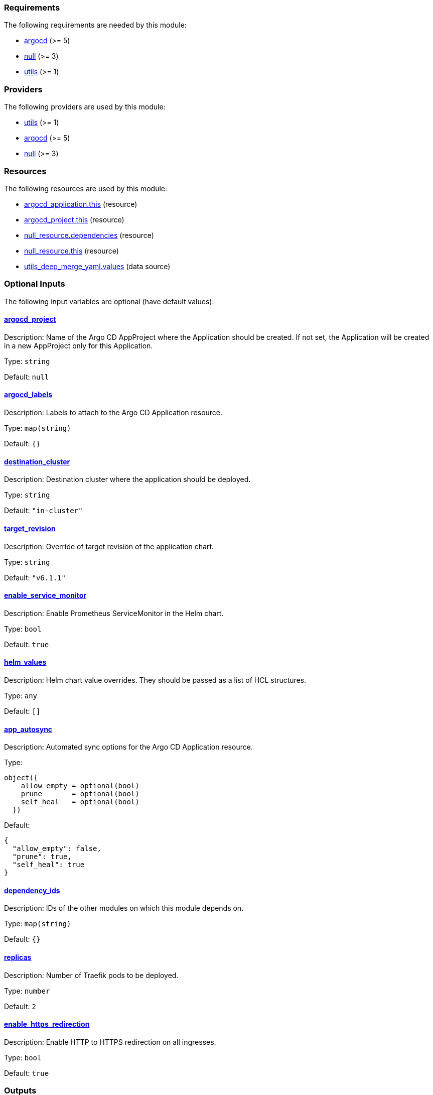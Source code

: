 :traefik-chart-version: 26.1.0

// BEGIN_TF_DOCS
=== Requirements

The following requirements are needed by this module:

- [[requirement_argocd]] <<requirement_argocd,argocd>> (>= 5)

- [[requirement_null]] <<requirement_null,null>> (>= 3)

- [[requirement_utils]] <<requirement_utils,utils>> (>= 1)

=== Providers

The following providers are used by this module:

- [[provider_utils]] <<provider_utils,utils>> (>= 1)

- [[provider_argocd]] <<provider_argocd,argocd>> (>= 5)

- [[provider_null]] <<provider_null,null>> (>= 3)

=== Resources

The following resources are used by this module:

- https://registry.terraform.io/providers/oboukili/argocd/latest/docs/resources/application[argocd_application.this] (resource)
- https://registry.terraform.io/providers/oboukili/argocd/latest/docs/resources/project[argocd_project.this] (resource)
- https://registry.terraform.io/providers/hashicorp/null/latest/docs/resources/resource[null_resource.dependencies] (resource)
- https://registry.terraform.io/providers/hashicorp/null/latest/docs/resources/resource[null_resource.this] (resource)
- https://registry.terraform.io/providers/cloudposse/utils/latest/docs/data-sources/deep_merge_yaml[utils_deep_merge_yaml.values] (data source)

=== Optional Inputs

The following input variables are optional (have default values):

==== [[input_argocd_project]] <<input_argocd_project,argocd_project>>

Description: Name of the Argo CD AppProject where the Application should be created. If not set, the Application will be created in a new AppProject only for this Application.

Type: `string`

Default: `null`

==== [[input_argocd_labels]] <<input_argocd_labels,argocd_labels>>

Description: Labels to attach to the Argo CD Application resource.

Type: `map(string)`

Default: `{}`

==== [[input_destination_cluster]] <<input_destination_cluster,destination_cluster>>

Description: Destination cluster where the application should be deployed.

Type: `string`

Default: `"in-cluster"`

==== [[input_target_revision]] <<input_target_revision,target_revision>>

Description: Override of target revision of the application chart.

Type: `string`

Default: `"v6.1.1"`

==== [[input_enable_service_monitor]] <<input_enable_service_monitor,enable_service_monitor>>

Description: Enable Prometheus ServiceMonitor in the Helm chart.

Type: `bool`

Default: `true`

==== [[input_helm_values]] <<input_helm_values,helm_values>>

Description: Helm chart value overrides. They should be passed as a list of HCL structures.

Type: `any`

Default: `[]`

==== [[input_app_autosync]] <<input_app_autosync,app_autosync>>

Description: Automated sync options for the Argo CD Application resource.

Type:
[source,hcl]
----
object({
    allow_empty = optional(bool)
    prune       = optional(bool)
    self_heal   = optional(bool)
  })
----

Default:
[source,json]
----
{
  "allow_empty": false,
  "prune": true,
  "self_heal": true
}
----

==== [[input_dependency_ids]] <<input_dependency_ids,dependency_ids>>

Description: IDs of the other modules on which this module depends on.

Type: `map(string)`

Default: `{}`

==== [[input_replicas]] <<input_replicas,replicas>>

Description: Number of Traefik pods to be deployed.

Type: `number`

Default: `2`

==== [[input_enable_https_redirection]] <<input_enable_https_redirection,enable_https_redirection>>

Description: Enable HTTP to HTTPS redirection on all ingresses.

Type: `bool`

Default: `true`

=== Outputs

The following outputs are exported:

==== [[output_id]] <<output_id,id>>

Description: ID to pass other modules in order to refer to this module as a dependency.
// END_TF_DOCS
// BEGIN_TF_TABLES
= Requirements

[cols="a,a",options="header,autowidth"]
|===
|Name |Version
|[[requirement_argocd]] <<requirement_argocd,argocd>> |>= 5
|[[requirement_null]] <<requirement_null,null>> |>= 3
|[[requirement_utils]] <<requirement_utils,utils>> |>= 1
|===

= Providers

[cols="a,a",options="header,autowidth"]
|===
|Name |Version
|[[provider_utils]] <<provider_utils,utils>> |>= 1
|[[provider_argocd]] <<provider_argocd,argocd>> |>= 5
|[[provider_null]] <<provider_null,null>> |>= 3
|===

= Resources

[cols="a,a",options="header,autowidth"]
|===
|Name |Type
|https://registry.terraform.io/providers/oboukili/argocd/latest/docs/resources/application[argocd_application.this] |resource
|https://registry.terraform.io/providers/oboukili/argocd/latest/docs/resources/project[argocd_project.this] |resource
|https://registry.terraform.io/providers/hashicorp/null/latest/docs/resources/resource[null_resource.dependencies] |resource
|https://registry.terraform.io/providers/hashicorp/null/latest/docs/resources/resource[null_resource.this] |resource
|https://registry.terraform.io/providers/cloudposse/utils/latest/docs/data-sources/deep_merge_yaml[utils_deep_merge_yaml.values] |data source
|===

= Inputs

[cols="a,a,a,a,a",options="header,autowidth"]
|===
|Name |Description |Type |Default |Required
|[[input_argocd_project]] <<input_argocd_project,argocd_project>>
|Name of the Argo CD AppProject where the Application should be created. If not set, the Application will be created in a new AppProject only for this Application.
|`string`
|`null`
|no

|[[input_argocd_labels]] <<input_argocd_labels,argocd_labels>>
|Labels to attach to the Argo CD Application resource.
|`map(string)`
|`{}`
|no

|[[input_destination_cluster]] <<input_destination_cluster,destination_cluster>>
|Destination cluster where the application should be deployed.
|`string`
|`"in-cluster"`
|no

|[[input_target_revision]] <<input_target_revision,target_revision>>
|Override of target revision of the application chart.
|`string`
|`"v6.1.1"`
|no

|[[input_enable_service_monitor]] <<input_enable_service_monitor,enable_service_monitor>>
|Enable Prometheus ServiceMonitor in the Helm chart.
|`bool`
|`true`
|no

|[[input_helm_values]] <<input_helm_values,helm_values>>
|Helm chart value overrides. They should be passed as a list of HCL structures.
|`any`
|`[]`
|no

|[[input_app_autosync]] <<input_app_autosync,app_autosync>>
|Automated sync options for the Argo CD Application resource.
|

[source]
----
object({
    allow_empty = optional(bool)
    prune       = optional(bool)
    self_heal   = optional(bool)
  })
----

|

[source]
----
{
  "allow_empty": false,
  "prune": true,
  "self_heal": true
}
----

|no

|[[input_dependency_ids]] <<input_dependency_ids,dependency_ids>>
|IDs of the other modules on which this module depends on.
|`map(string)`
|`{}`
|no

|[[input_replicas]] <<input_replicas,replicas>>
|Number of Traefik pods to be deployed.
|`number`
|`2`
|no

|[[input_enable_https_redirection]] <<input_enable_https_redirection,enable_https_redirection>>
|Enable HTTP to HTTPS redirection on all ingresses.
|`bool`
|`true`
|no

|===

= Outputs

[cols="a,a",options="header,autowidth"]
|===
|Name |Description
|[[output_id]] <<output_id,id>> |ID to pass other modules in order to refer to this module as a dependency.
|===
// END_TF_TABLES
